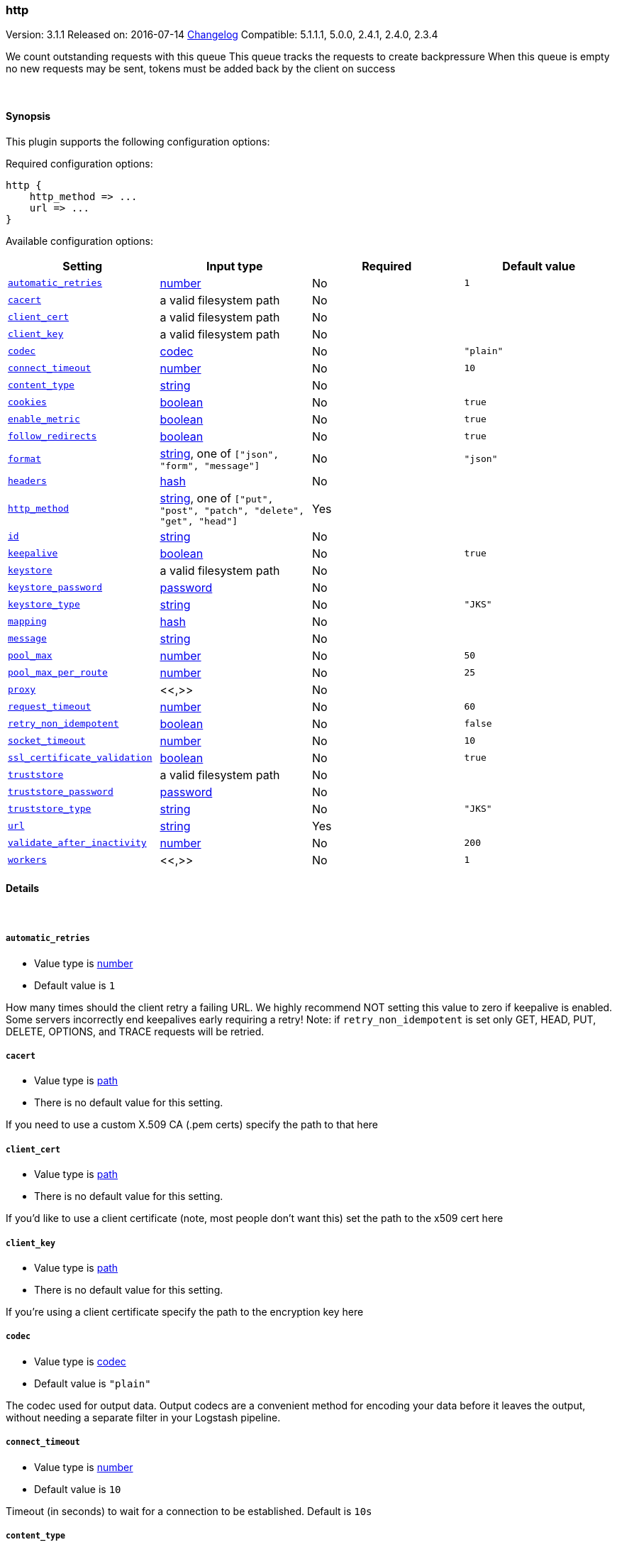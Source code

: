 [[plugins-outputs-http]]
=== http

Version: 3.1.1
Released on: 2016-07-14
https://github.com/logstash-plugins/logstash-output-http/blob/master/CHANGELOG.md#311[Changelog]
Compatible: 5.1.1.1, 5.0.0, 2.4.1, 2.4.0, 2.3.4



We count outstanding requests with this queue
This queue tracks the requests to create backpressure
When this queue is empty no new requests may be sent,
tokens must be added back by the client on success

&nbsp;

==== Synopsis

This plugin supports the following configuration options:

Required configuration options:

[source,json]
--------------------------
http {
    http_method => ...
    url => ...
}
--------------------------



Available configuration options:

[cols="<,<,<,<m",options="header",]
|=======================================================================
|Setting |Input type|Required|Default value
| <<plugins-outputs-http-automatic_retries>> |<<number,number>>|No|`1`
| <<plugins-outputs-http-cacert>> |a valid filesystem path|No|
| <<plugins-outputs-http-client_cert>> |a valid filesystem path|No|
| <<plugins-outputs-http-client_key>> |a valid filesystem path|No|
| <<plugins-outputs-http-codec>> |<<codec,codec>>|No|`"plain"`
| <<plugins-outputs-http-connect_timeout>> |<<number,number>>|No|`10`
| <<plugins-outputs-http-content_type>> |<<string,string>>|No|
| <<plugins-outputs-http-cookies>> |<<boolean,boolean>>|No|`true`
| <<plugins-outputs-http-enable_metric>> |<<boolean,boolean>>|No|`true`
| <<plugins-outputs-http-follow_redirects>> |<<boolean,boolean>>|No|`true`
| <<plugins-outputs-http-format>> |<<string,string>>, one of `["json", "form", "message"]`|No|`"json"`
| <<plugins-outputs-http-headers>> |<<hash,hash>>|No|
| <<plugins-outputs-http-http_method>> |<<string,string>>, one of `["put", "post", "patch", "delete", "get", "head"]`|Yes|
| <<plugins-outputs-http-id>> |<<string,string>>|No|
| <<plugins-outputs-http-keepalive>> |<<boolean,boolean>>|No|`true`
| <<plugins-outputs-http-keystore>> |a valid filesystem path|No|
| <<plugins-outputs-http-keystore_password>> |<<password,password>>|No|
| <<plugins-outputs-http-keystore_type>> |<<string,string>>|No|`"JKS"`
| <<plugins-outputs-http-mapping>> |<<hash,hash>>|No|
| <<plugins-outputs-http-message>> |<<string,string>>|No|
| <<plugins-outputs-http-pool_max>> |<<number,number>>|No|`50`
| <<plugins-outputs-http-pool_max_per_route>> |<<number,number>>|No|`25`
| <<plugins-outputs-http-proxy>> |<<,>>|No|
| <<plugins-outputs-http-request_timeout>> |<<number,number>>|No|`60`
| <<plugins-outputs-http-retry_non_idempotent>> |<<boolean,boolean>>|No|`false`
| <<plugins-outputs-http-socket_timeout>> |<<number,number>>|No|`10`
| <<plugins-outputs-http-ssl_certificate_validation>> |<<boolean,boolean>>|No|`true`
| <<plugins-outputs-http-truststore>> |a valid filesystem path|No|
| <<plugins-outputs-http-truststore_password>> |<<password,password>>|No|
| <<plugins-outputs-http-truststore_type>> |<<string,string>>|No|`"JKS"`
| <<plugins-outputs-http-url>> |<<string,string>>|Yes|
| <<plugins-outputs-http-validate_after_inactivity>> |<<number,number>>|No|`200`
| <<plugins-outputs-http-workers>> |<<,>>|No|`1`
|=======================================================================


==== Details

&nbsp;

[[plugins-outputs-http-automatic_retries]]
===== `automatic_retries` 

  * Value type is <<number,number>>
  * Default value is `1`

How many times should the client retry a failing URL. We highly recommend NOT setting this value
to zero if keepalive is enabled. Some servers incorrectly end keepalives early requiring a retry!
Note: if `retry_non_idempotent` is set only GET, HEAD, PUT, DELETE, OPTIONS, and TRACE requests will be retried.

[[plugins-outputs-http-cacert]]
===== `cacert` 

  * Value type is <<path,path>>
  * There is no default value for this setting.

If you need to use a custom X.509 CA (.pem certs) specify the path to that here

[[plugins-outputs-http-client_cert]]
===== `client_cert` 

  * Value type is <<path,path>>
  * There is no default value for this setting.

If you'd like to use a client certificate (note, most people don't want this) set the path to the x509 cert here

[[plugins-outputs-http-client_key]]
===== `client_key` 

  * Value type is <<path,path>>
  * There is no default value for this setting.

If you're using a client certificate specify the path to the encryption key here

[[plugins-outputs-http-codec]]
===== `codec` 

  * Value type is <<codec,codec>>
  * Default value is `"plain"`

The codec used for output data. Output codecs are a convenient method for encoding your data before it leaves the output, without needing a separate filter in your Logstash pipeline.

[[plugins-outputs-http-connect_timeout]]
===== `connect_timeout` 

  * Value type is <<number,number>>
  * Default value is `10`

Timeout (in seconds) to wait for a connection to be established. Default is `10s`

[[plugins-outputs-http-content_type]]
===== `content_type` 

  * Value type is <<string,string>>
  * There is no default value for this setting.

Content type

If not specified, this defaults to the following:

* if format is "json", "application/json"
* if format is "form", "application/x-www-form-urlencoded"

[[plugins-outputs-http-cookies]]
===== `cookies` 

  * Value type is <<boolean,boolean>>
  * Default value is `true`

Enable cookie support. With this enabled the client will persist cookies
across requests as a normal web browser would. Enabled by default

[[plugins-outputs-http-enable_metric]]
===== `enable_metric` 

  * Value type is <<boolean,boolean>>
  * Default value is `true`

Disable or enable metric logging for this specific plugin instance
by default we record all the metrics we can, but you can disable metrics collection
for a specific plugin.

[[plugins-outputs-http-follow_redirects]]
===== `follow_redirects` 

  * Value type is <<boolean,boolean>>
  * Default value is `true`

Should redirects be followed? Defaults to `true`

[[plugins-outputs-http-format]]
===== `format` 

  * Value can be any of: `json`, `form`, `message`
  * Default value is `"json"`

Set the format of the http body.

If form, then the body will be the mapping (or whole event) converted
into a query parameter string, e.g. `foo=bar&baz=fizz...`

If message, then the body will be the result of formatting the event according to message

Otherwise, the event is sent as json.

[[plugins-outputs-http-headers]]
===== `headers` 

  * Value type is <<hash,hash>>
  * There is no default value for this setting.

Custom headers to use
format is `headers => ["X-My-Header", "%{host}"]`

[[plugins-outputs-http-http_method]]
===== `http_method` 

  * This is a required setting.
  * Value can be any of: `put`, `post`, `patch`, `delete`, `get`, `head`
  * There is no default value for this setting.

The HTTP Verb. One of "put", "post", "patch", "delete", "get", "head"

[[plugins-outputs-http-id]]
===== `id` 

  * Value type is <<string,string>>
  * There is no default value for this setting.

Add a unique `ID` to the plugin instance, this `ID` is used for tracking
information for a specific configuration of the plugin.

```
output {
 stdout {
   id => "ABC"
 }
}
```

If you don't explicitely set this variable Logstash will generate a unique name.

[[plugins-outputs-http-keepalive]]
===== `keepalive` 

  * Value type is <<boolean,boolean>>
  * Default value is `true`

Turn this on to enable HTTP keepalive support. We highly recommend setting `automatic_retries` to at least
one with this to fix interactions with broken keepalive implementations.

[[plugins-outputs-http-keystore]]
===== `keystore` 

  * Value type is <<path,path>>
  * There is no default value for this setting.

If you need to use a custom keystore (`.jks`) specify that here. This does not work with .pem keys!

[[plugins-outputs-http-keystore_password]]
===== `keystore_password` 

  * Value type is <<password,password>>
  * There is no default value for this setting.

Specify the keystore password here.
Note, most .jks files created with keytool require a password!

[[plugins-outputs-http-keystore_type]]
===== `keystore_type` 

  * Value type is <<string,string>>
  * Default value is `"JKS"`

Specify the keystore type here. One of `JKS` or `PKCS12`. Default is `JKS`

[[plugins-outputs-http-mapping]]
===== `mapping` 

  * Value type is <<hash,hash>>
  * There is no default value for this setting.

This lets you choose the structure and parts of the event that are sent.


For example:
[source,ruby]
   mapping => {"foo", "%{host}", "bar", "%{type}"}

[[plugins-outputs-http-message]]
===== `message` 

  * Value type is <<string,string>>
  * There is no default value for this setting.



[[plugins-outputs-http-pool_max]]
===== `pool_max` 

  * Value type is <<number,number>>
  * Default value is `50`

Max number of concurrent connections. Defaults to `50`

[[plugins-outputs-http-pool_max_per_route]]
===== `pool_max_per_route` 

  * Value type is <<number,number>>
  * Default value is `25`

Max number of concurrent connections to a single host. Defaults to `25`

[[plugins-outputs-http-proxy]]
===== `proxy` 

  * Value type is <<string,string>>
  * There is no default value for this setting.

If you'd like to use an HTTP proxy . This supports multiple configuration syntaxes:

1. Proxy host in form: `http://proxy.org:1234`
2. Proxy host in form: `{host => "proxy.org", port => 80, scheme => 'http', user => 'username@host', password => 'password'}`
3. Proxy host in form: `{url =>  'http://proxy.org:1234', user => 'username@host', password => 'password'}`

[[plugins-outputs-http-request_timeout]]
===== `request_timeout` 

  * Value type is <<number,number>>
  * Default value is `60`

Timeout (in seconds) for the entire request

[[plugins-outputs-http-retry_non_idempotent]]
===== `retry_non_idempotent` 

  * Value type is <<boolean,boolean>>
  * Default value is `false`

If `automatic_retries` is enabled this will cause non-idempotent HTTP verbs (such as POST) to be retried.

[[plugins-outputs-http-socket_timeout]]
===== `socket_timeout` 

  * Value type is <<number,number>>
  * Default value is `10`

Timeout (in seconds) to wait for data on the socket. Default is `10s`

[[plugins-outputs-http-ssl_certificate_validation]]
===== `ssl_certificate_validation` 

  * Value type is <<boolean,boolean>>
  * Default value is `true`

Set this to false to disable SSL/TLS certificate validation
Note: setting this to false is generally considered insecure!

[[plugins-outputs-http-truststore]]
===== `truststore` 

  * Value type is <<path,path>>
  * There is no default value for this setting.

If you need to use a custom truststore (`.jks`) specify that here. This does not work with .pem certs!

[[plugins-outputs-http-truststore_password]]
===== `truststore_password` 

  * Value type is <<password,password>>
  * There is no default value for this setting.

Specify the truststore password here.
Note, most .jks files created with keytool require a password!

[[plugins-outputs-http-truststore_type]]
===== `truststore_type` 

  * Value type is <<string,string>>
  * Default value is `"JKS"`

Specify the truststore type here. One of `JKS` or `PKCS12`. Default is `JKS`

[[plugins-outputs-http-url]]
===== `url` 

  * This is a required setting.
  * Value type is <<string,string>>
  * There is no default value for this setting.

This output lets you send events to a
generic HTTP(S) endpoint

This output will execute up to 'pool_max' requests in parallel for performance.
Consider this when tuning this plugin for performance.

Additionally, note that when parallel execution is used strict ordering of events is not
guaranteed!

Beware, this gem does not yet support codecs. Please use the 'format' option for now.
URL to use

[[plugins-outputs-http-validate_after_inactivity]]
===== `validate_after_inactivity` 

  * Value type is <<number,number>>
  * Default value is `200`

How long to wait before checking if the connection is stale before executing a request on a connection using keepalive.
# You may want to set this lower, possibly to 0 if you get connection errors regularly
Quoting the Apache commons docs (this client is based Apache Commmons):
'Defines period of inactivity in milliseconds after which persistent connections must be re-validated prior to being leased to the consumer. Non-positive value passed to this method disables connection validation. This check helps detect connections that have become stale (half-closed) while kept inactive in the pool.'
See https://hc.apache.org/httpcomponents-client-ga/httpclient/apidocs/org/apache/http/impl/conn/PoolingHttpClientConnectionManager.html#setValidateAfterInactivity(int)[these docs for more info]

[[plugins-outputs-http-workers]]
===== `workers` 

  * Value type is <<string,string>>
  * Default value is `1`

TODO remove this in Logstash 6.0
when we no longer support the :legacy type
This is hacky, but it can only be herne


